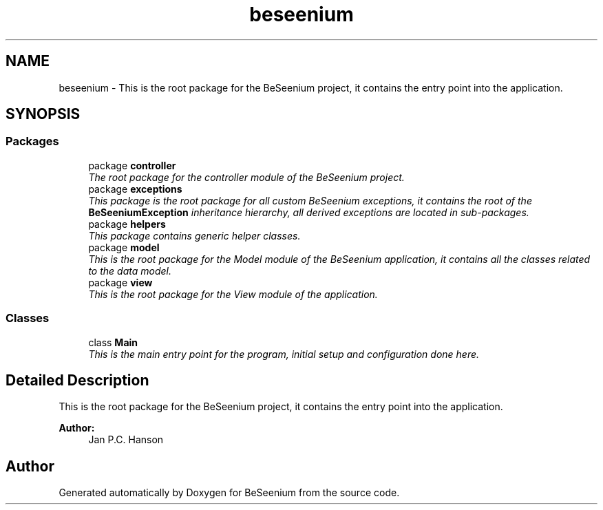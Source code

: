 .TH "beseenium" 3 "Fri Sep 25 2015" "Version 1.0.0-Alpha" "BeSeenium" \" -*- nroff -*-
.ad l
.nh
.SH NAME
beseenium \- This is the root package for the BeSeenium project, it contains the entry point into the application\&.  

.SH SYNOPSIS
.br
.PP
.SS "Packages"

.in +1c
.ti -1c
.RI "package \fBcontroller\fP"
.br
.RI "\fIThe root package for the controller module of the BeSeenium project\&. \fP"
.ti -1c
.RI "package \fBexceptions\fP"
.br
.RI "\fIThis package is the root package for all custom BeSeenium exceptions, it contains the root of the \fBBeSeeniumException\fP inheritance hierarchy, all derived exceptions are located in sub-packages\&. \fP"
.ti -1c
.RI "package \fBhelpers\fP"
.br
.RI "\fIThis package contains generic helper classes\&. \fP"
.ti -1c
.RI "package \fBmodel\fP"
.br
.RI "\fIThis is the root package for the Model module of the BeSeenium application, it contains all the classes related to the data model\&. \fP"
.ti -1c
.RI "package \fBview\fP"
.br
.RI "\fIThis is the root package for the View module of the application\&. \fP"
.in -1c
.SS "Classes"

.in +1c
.ti -1c
.RI "class \fBMain\fP"
.br
.RI "\fIThis is the main entry point for the program, initial setup and configuration done here\&. \fP"
.in -1c
.SH "Detailed Description"
.PP 
This is the root package for the BeSeenium project, it contains the entry point into the application\&. 


.PP
\fBAuthor:\fP
.RS 4
Jan P\&.C\&. Hanson 
.RE
.PP

.SH "Author"
.PP 
Generated automatically by Doxygen for BeSeenium from the source code\&.
